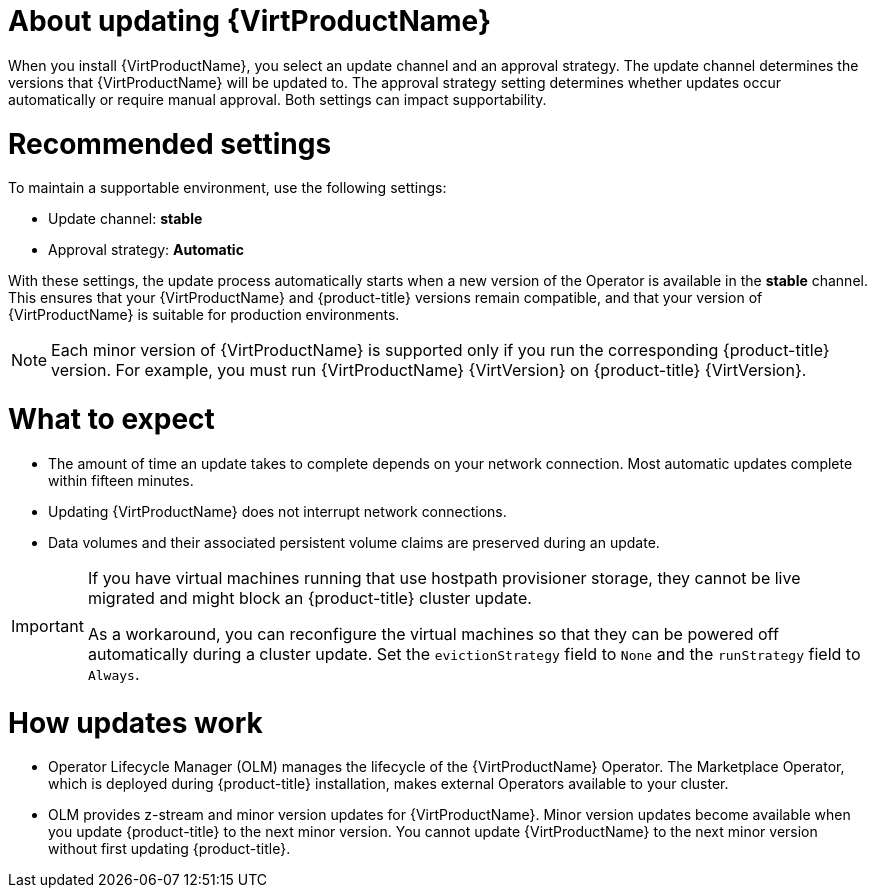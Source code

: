 // Module included in the following assemblies:
//
// * virt/updating/upgrading-virt.adoc

:_mod-docs-content-type: CONCEPT
[id="virt-about-upgrading-virt_{context}"]
= About updating {VirtProductName}

When you install {VirtProductName}, you select an update channel and an approval strategy. The update channel determines the versions that {VirtProductName} will be updated to. The approval strategy setting determines whether updates occur automatically or require manual approval. Both settings can impact supportability.

[id="recommended-settings_{context}"]
= Recommended settings

To maintain a supportable environment, use the following settings:

* Update channel: *stable* 
* Approval strategy: *Automatic* 

With these settings, the update process automatically starts when a new version of the Operator is available in the *stable* channel. This ensures that your {VirtProductName} and {product-title} versions remain compatible, and that your version of {VirtProductName} is suitable for production environments.

[NOTE]
====
Each minor version of {VirtProductName} is supported only if you run the corresponding {product-title} version. For example, you must run {VirtProductName} {VirtVersion} on {product-title} {VirtVersion}.
====

[id="what-to-expect_{context}"]
= What to expect

* The amount of time an update takes to complete depends on your network
connection. Most automatic updates complete within fifteen minutes.

* Updating {VirtProductName} does not interrupt network connections.

* Data volumes and their associated persistent volume claims are preserved during an update.

ifndef::openshift-rosa,openshift-dedicated,openshift-rosa-hcp[]
[IMPORTANT]
====
If you have virtual machines running that use hostpath provisioner storage, they cannot be live migrated and might block an {product-title} cluster update.

As a workaround, you can reconfigure the virtual machines so that they can be powered off automatically during a cluster update. Set the `evictionStrategy` field to `None` and the `runStrategy` field to `Always`.
====
endif::openshift-rosa,openshift-dedicated,openshift-rosa-hcp[]
ifdef::openshift-rosa,openshift-dedicated,openshift-rosa-hcp[]
[IMPORTANT]
====
If you have virtual machines running that use AWS Elastic Block Store (EBS) storage, they cannot be live migrated and might block an {product-title} cluster update.

As a workaround, you can reconfigure the virtual machines so that they can be powered off automatically during a cluster update. Set the `evictionStrategy` field to `None` and the `runStrategy` field to `Always`.
====
endif::openshift-rosa,openshift-dedicated,openshift-rosa-hcp[]

[id="how-updates-work_{context}"]
= How updates work

* Operator Lifecycle Manager (OLM) manages the lifecycle of the {VirtProductName} Operator. The Marketplace Operator, which is deployed during {product-title} installation, makes external Operators available to your cluster.

* OLM provides z-stream and minor version updates for {VirtProductName}. Minor version updates become available when you update {product-title} to the next minor version. You cannot update {VirtProductName} to the next minor version without first updating {product-title}.